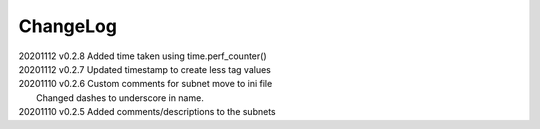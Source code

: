 *********
ChangeLog
*********

|   20201112	v0.2.8	 Added time taken using time.perf_counter()
|   20201112	v0.2.7	 Updated timestamp to create less tag values
|   20201110	v0.2.6	 Custom comments for subnet move to ini file
|                        Changed dashes to underscore in name.
|   20201110	v0.2.5	 Added comments/descriptions to the subnets

